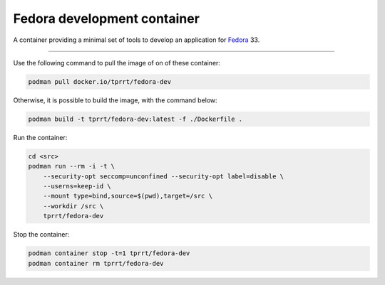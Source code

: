 ============================
Fedora development container
============================

A container providing a minimal set of tools to develop an application for
`Fedora`_ 33.

----

Use the following command to pull the image of on of these container:

.. code-block:: bash

    podman pull docker.io/tprrt/fedora-dev


Otherwise, it is possible to build the image, with the command below:

.. code-block:: bash

    podman build -t tprrt/fedora-dev:latest -f ./Dockerfile .


Run the container:

.. code-block:: bash

    cd <src>
    podman run --rm -i -t \
        --security-opt seccomp=unconfined --security-opt label=disable \
        --userns=keep-id \
        --mount type=bind,source=$(pwd),target=/src \
        --workdir /src \
        tprrt/fedora-dev


Stop the container:

.. code-block:: bash

    podman container stop -t=1 tprrt/fedora-dev
    podman container rm tprrt/fedora-dev


.. _Fedora: https://getfedora.org
